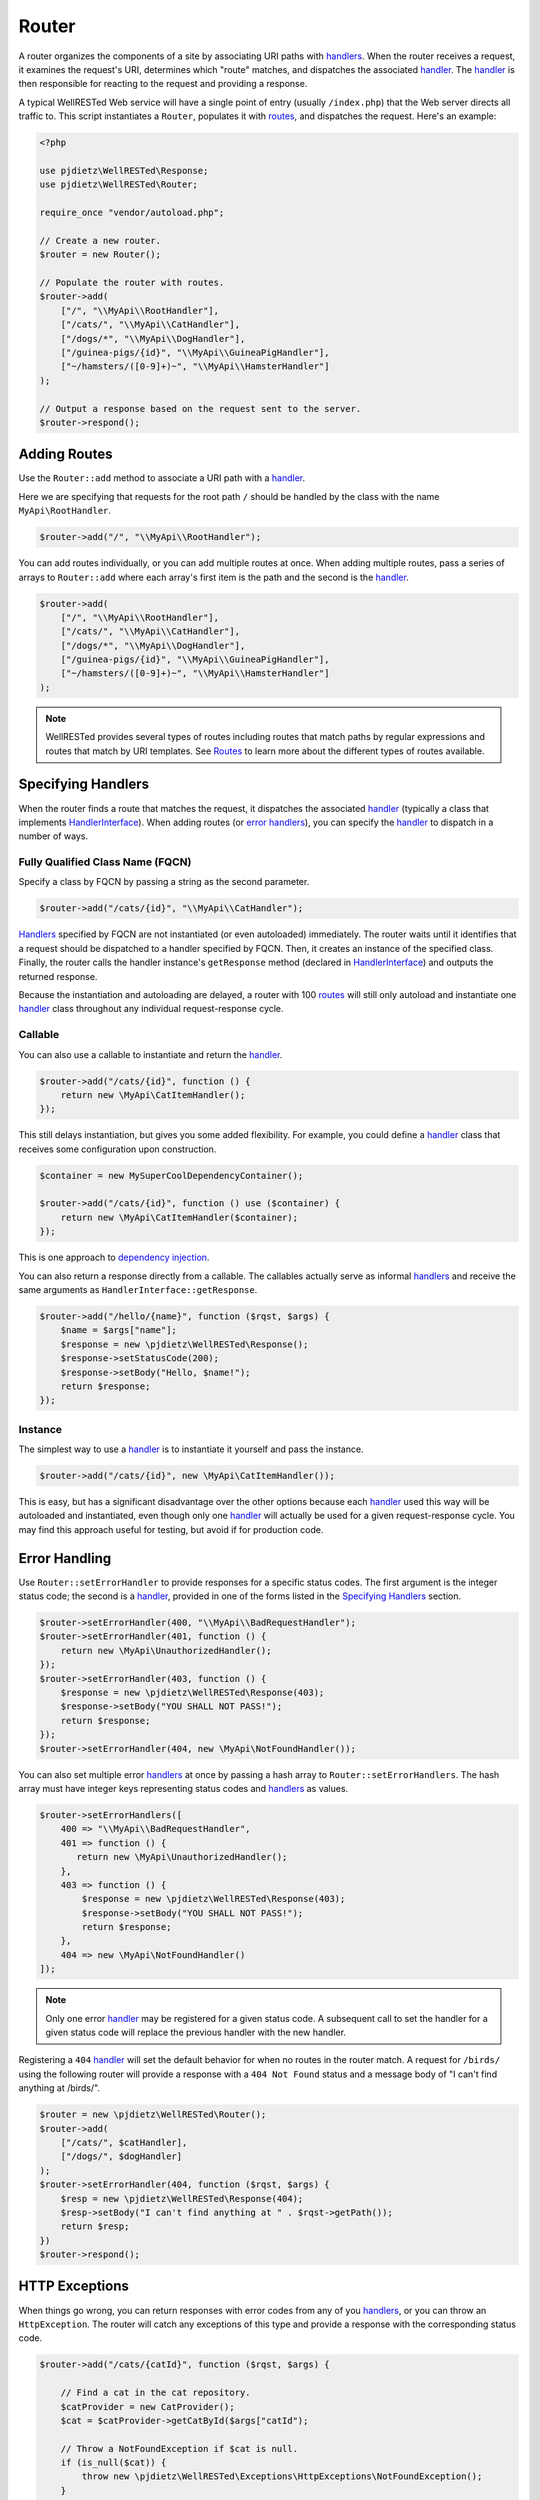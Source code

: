 Router
======

A router organizes the components of a site by associating URI paths with handlers_. When the router receives a request, it examines the request's URI, determines which "route" matches, and dispatches the associated handler_. The handler_ is then responsible for reacting to the request and providing a response.

A typical WellRESTed Web service will have a single point of entry (usually ``/index.php``) that the Web server directs all traffic to. This script instantiates a ``Router``, populates it with routes_, and dispatches the request. Here's an example:

.. code-block:: php

    <?php

    use pjdietz\WellRESTed\Response;
    use pjdietz\WellRESTed\Router;

    require_once "vendor/autoload.php";

    // Create a new router.
    $router = new Router();

    // Populate the router with routes.
    $router->add(
        ["/", "\\MyApi\\RootHandler"],
        ["/cats/", "\\MyApi\\CatHandler"],
        ["/dogs/*", "\\MyApi\\DogHandler"],
        ["/guinea-pigs/{id}", "\\MyApi\\GuineaPigHandler"],
        ["~/hamsters/([0-9]+)~", "\\MyApi\\HamsterHandler"]
    );

    // Output a response based on the request sent to the server.
    $router->respond();

Adding Routes
^^^^^^^^^^^^^

Use the ``Router::add`` method to associate a URI path with a handler_.

Here we are specifying that requests for the root path ``/`` should be handled by the class with the name ``MyApi\RootHandler``.

.. code-block:: php

    $router->add("/", "\\MyApi\\RootHandler");

You can add routes individually, or you can add multiple routes at once. When adding multiple routes, pass a series of arrays to ``Router::add`` where each array's first item is the path and the second is the handler_.

.. code-block:: php

    $router->add(
        ["/", "\\MyApi\\RootHandler"],
        ["/cats/", "\\MyApi\\CatHandler"],
        ["/dogs/*", "\\MyApi\\DogHandler"],
        ["/guinea-pigs/{id}", "\\MyApi\\GuineaPigHandler"],
        ["~/hamsters/([0-9]+)~", "\\MyApi\\HamsterHandler"]
    );

.. note::

    WellRESTed provides several types of routes including routes that match paths by regular expressions and routes that match by URI templates. See Routes_ to learn more about the different types of routes available.

Specifying Handlers
^^^^^^^^^^^^^^^^^^^

When the router finds a route that matches the request, it dispatches the associated handler_ (typically a class that implements HandlerInterface_). When adding routes (or `error handlers`_), you can specify the handler_ to dispatch in a number of ways.

.. _error handlers: `Error Handling`_

Fully Qualified Class Name (FQCN)
---------------------------------

Specify a class by FQCN by passing a string as the second parameter.

.. code-block:: php

    $router->add("/cats/{id}", "\\MyApi\\CatHandler");

Handlers_ specified by FQCN are not instantiated (or even autoloaded) immediately. The router waits until it identifies that a request should be dispatched to a handler specified by FQCN. Then, it creates an instance of the specified class. Finally, the router calls the handler instance's ``getResponse`` method (declared in HandlerInterface_) and outputs the returned response.

Because the instantiation and autoloading are delayed, a router with 100 routes_ will still only autoload and instantiate one handler_ class throughout any individual request-response cycle.


Callable
--------

You can also use a callable to instantiate and return the handler_.

.. code-block:: php

    $router->add("/cats/{id}", function () {
        return new \MyApi\CatItemHandler();
    });

This still delays instantiation, but gives you some added flexibility. For example, you could define a handler_ class that receives some configuration upon construction.

.. code-block:: php

    $container = new MySuperCoolDependencyContainer();

    $router->add("/cats/{id}", function () use ($container) {
        return new \MyApi\CatItemHandler($container);
    });

This is one approach to `dependency injection`_.

You can also return a response directly from a callable. The callables actually serve as informal handlers_ and receive the same arguments as ``HandlerInterface::getResponse``.

.. code-block:: php

    $router->add("/hello/{name}", function ($rqst, $args) {
        $name = $args["name"];
        $response = new \pjdietz\WellRESTed\Response();
        $response->setStatusCode(200);
        $response->setBody("Hello, $name!");
        return $response;
    });

Instance
--------

The simplest way to use a handler_ is to instantiate it yourself and pass the instance.

.. code-block:: php

    $router->add("/cats/{id}", new \MyApi\CatItemHandler());

This is easy, but has a significant disadvantage over the other options because each handler_ used this way will be autoloaded and instantiated, even though only one handler_ will actually be used for a given request-response cycle. You may find this approach useful for testing, but avoid if for production code.

Error Handling
^^^^^^^^^^^^^^

Use ``Router::setErrorHandler`` to provide responses for a specific status codes. The first argument is the integer status code; the second is a handler_, provided in one of the forms listed in the `Specifying Handlers`_ section.

.. code-block:: php

    $router->setErrorHandler(400, "\\MyApi\\BadRequestHandler");
    $router->setErrorHandler(401, function () {
        return new \MyApi\UnauthorizedHandler();
    });
    $router->setErrorHandler(403, function () {
        $response = new \pjdietz\WellRESTed\Response(403);
        $response->setBody("YOU SHALL NOT PASS!");
        return $response;
    });
    $router->setErrorHandler(404, new \MyApi\NotFoundHandler());

You can also set multiple error handlers_ at once by passing a hash array to ``Router::setErrorHandlers``. The hash array must have integer keys representing status codes and handlers_ as values.

.. code-block:: php

    $router->setErrorHandlers([
        400 => "\\MyApi\\BadRequestHandler",
        401 => function () {
           return new \MyApi\UnauthorizedHandler();
        },
        403 => function () {
            $response = new \pjdietz\WellRESTed\Response(403);
            $response->setBody("YOU SHALL NOT PASS!");
            return $response;
        },
        404 => new \MyApi\NotFoundHandler()
    ]);

.. note::

    Only one error handler_ may be registered for a given status code. A subsequent call to set the handler for a given status code will replace the previous handler with the new handler.

Registering a ``404`` handler_ will set the default behavior for when no routes in the router match. A request for ``/birds/`` using the following router will provide a response with a ``404 Not Found`` status and a message body of "I can't find anything at /birds/".

.. code-block:: php

    $router = new \pjdietz\WellRESTed\Router();
    $router->add(
        ["/cats/", $catHandler],
        ["/dogs/", $dogHandler]
    );
    $router->setErrorHandler(404, function ($rqst, $args) {
        $resp = new \pjdietz\WellRESTed\Response(404);
        $resp->setBody("I can't find anything at " . $rqst->getPath());
        return $resp;
    })
    $router->respond();

HTTP Exceptions
^^^^^^^^^^^^^^^

When things go wrong, you can return responses with error codes from any of you handlers_, or you can throw an ``HttpException``. The router will catch any exceptions of this type and provide a response with the corresponding status code.

.. code-block:: php

    $router->add("/cats/{catId}", function ($rqst, $args) {

        // Find a cat in the cat repository.
        $catProvider = new CatProvider();
        $cat = $catProvider->getCatById($args["catId");

        // Throw a NotFoundException if $cat is null.
        if (is_null($cat)) {
            throw new \pjdietz\WellRESTed\Exceptions\HttpExceptions\NotFoundException();
        }

        // Do cat stuff and return a response...
        // ...

    });

The HttpExceptions are all in the ``\pjdietz\WellRESTed\Exceptions\HttpExceptions`` namespace and all inherit from ``HttpException``. Here's the list of exceptions and their status codes.

=========== =========
Status Code Exception
=========== =========
400         BadRequestException
401         UnauthorizedException
403         ForbiddenException
404         NotFoundException
405         MethodNotAllowed
409         ConflictException
410         GoneException
500         HttpException
=========== =========

If you need to trigger an error other than these, throw ``HttpException`` and set the code, and optionally, the message.

.. code-block:: php

    throw new \pjdietz\WellRESTed\Exceptions\HttpExceptions\HttpException("Request Timeout", 408);

Nested Routers
^^^^^^^^^^^^^^

For large sites, you may want to break your router into multiple subrouters. Since ``Router`` implements HandlerInterface_, you can use ``Router`` instances as handlers_. Here are a couple patterns for using subrouters.

Using Router Subclasses
-----------------------

One way to build subrouters is by subclassing ``Router`` for each subsection of your API. By subclassing, you can define a router that populates itself with routes on instantiation, and is able to be instantiated by a top-level router.

Here's a top-level router that directs traffic starting with  ``/cats/`` to ``MyApi\CatRouter`` and traffic starting with ``/dogs/`` to ``MyApi\DogRouter``.

.. code-block:: php

    $router = new \pjdietz\WellRESTed\Router();
    $router->add(
        ["/cats/*", "\\MyApi\\CatRouter"],
        ["/dogs/*", "\\MyApi\\DogRouter"]
    );

Here are router subclasses that contain only routes beginning with the expected prefixes.

.. code-block:: php

    namesapce MyApi;

    class CatRouter extends \pjdietz\WelRESTed\Router
    {
        public function __construct()
        {
            parent::__construct();
            $ns = __NAMESPACE__;
            $this->add([
                "/cats/", "$ns\\CatRootHandler",
                "/cats/{id}", "$ns\\CatItemHandler",
                // ... other handles related to cats...
            ]);
        }
    }

.. code-block:: php

    namesapce MyApi;

    class DogRouter extends \pjdietz\WelRESTed\Router
    {
        public function __construct()
        {
            parent::__construct();
            $ns = __NAMESPACE__;
            $this->add([
                "/dogs/", "$ns\\DogRootHandler",
                "/dogs/{group}/", "$ns\\DogGroupHandler",
                "/dogs/{group}/{breed}", "$ns\\DogBreedHandler",
                // ... other handles related to dogs...
            ]);
        }
    }

With this setup, the top-level router will autoload and instantiate a ``CatHandler`` or ``DogHandler`` only if the request matches, then dispatch the request to the newly instantiated subrouter.

Using a Dependency Container
----------------------------

A second approach to subrouters is to use a dependency container such a Pimple_. A container like Pimple allows you to create "providers" that instantiate and return instances of your various routers and handlers_ as needed. As with the subclassing patten, this pattern delays autoloading and instantiating the classes until they are actually used.

.. code-block:: php

    $c = new Pimple\Container();

    // Create a provider for the top-level router.
    // This will return an instance.
    $c["router"] = (function ($c) {
        $router = new \pjdietz\WellRESTed\Router();
        $router->add(
            ["/cats/*", $c["catRouter"]],
            ["/dogs/*", $c["dogRouter"]]
        );
        return $router;
    });

    // Create "protected" providers for the subrouters.
    // These will return callables that will return the routers when called.
    $c["catRouter"] = $c->protect(function () use ($c) {
        $router = new \pjdietz\WellRESTed\Router();
        $router->add(
            "/cats/", $c["catRootHandler"],
            "/cats/{id}", $c["catItemHandler"],
            // ... other handles related to cats...
        ]);
        return $router;
    });

    $c["dogRouter"] = $c->protect(function () use ($c) {
        $router = new \pjdietz\WellRESTed\Router();
        $router->add(
            "/dogs/", $c["dogRootHandler"],
            "/dogs/{group}/", $c["dogGroupHandler"],
            "/dogs/{group}/{breed}", $c["dogBreedHandler"],
            // ... other handles related to dogs...
        ]);
        return $router;
    });

    // ... Handlers like catRootHandler have protected providers as well.

See `Dependency Injection`_ for more information.

.. _Dependency Injection: dependency-injection.html
.. _handler: Handlers_
.. _Handlers: handlers.html
.. _HandlerInterface: handlers.html#handlerinterface
.. _Pimple: http://pimple.sensiolabs.org
.. _Requests: requests.html
.. _Responses: responses.html
.. _Routes: routes.html
.. _Specifying Handlers: #specifying-handlers
